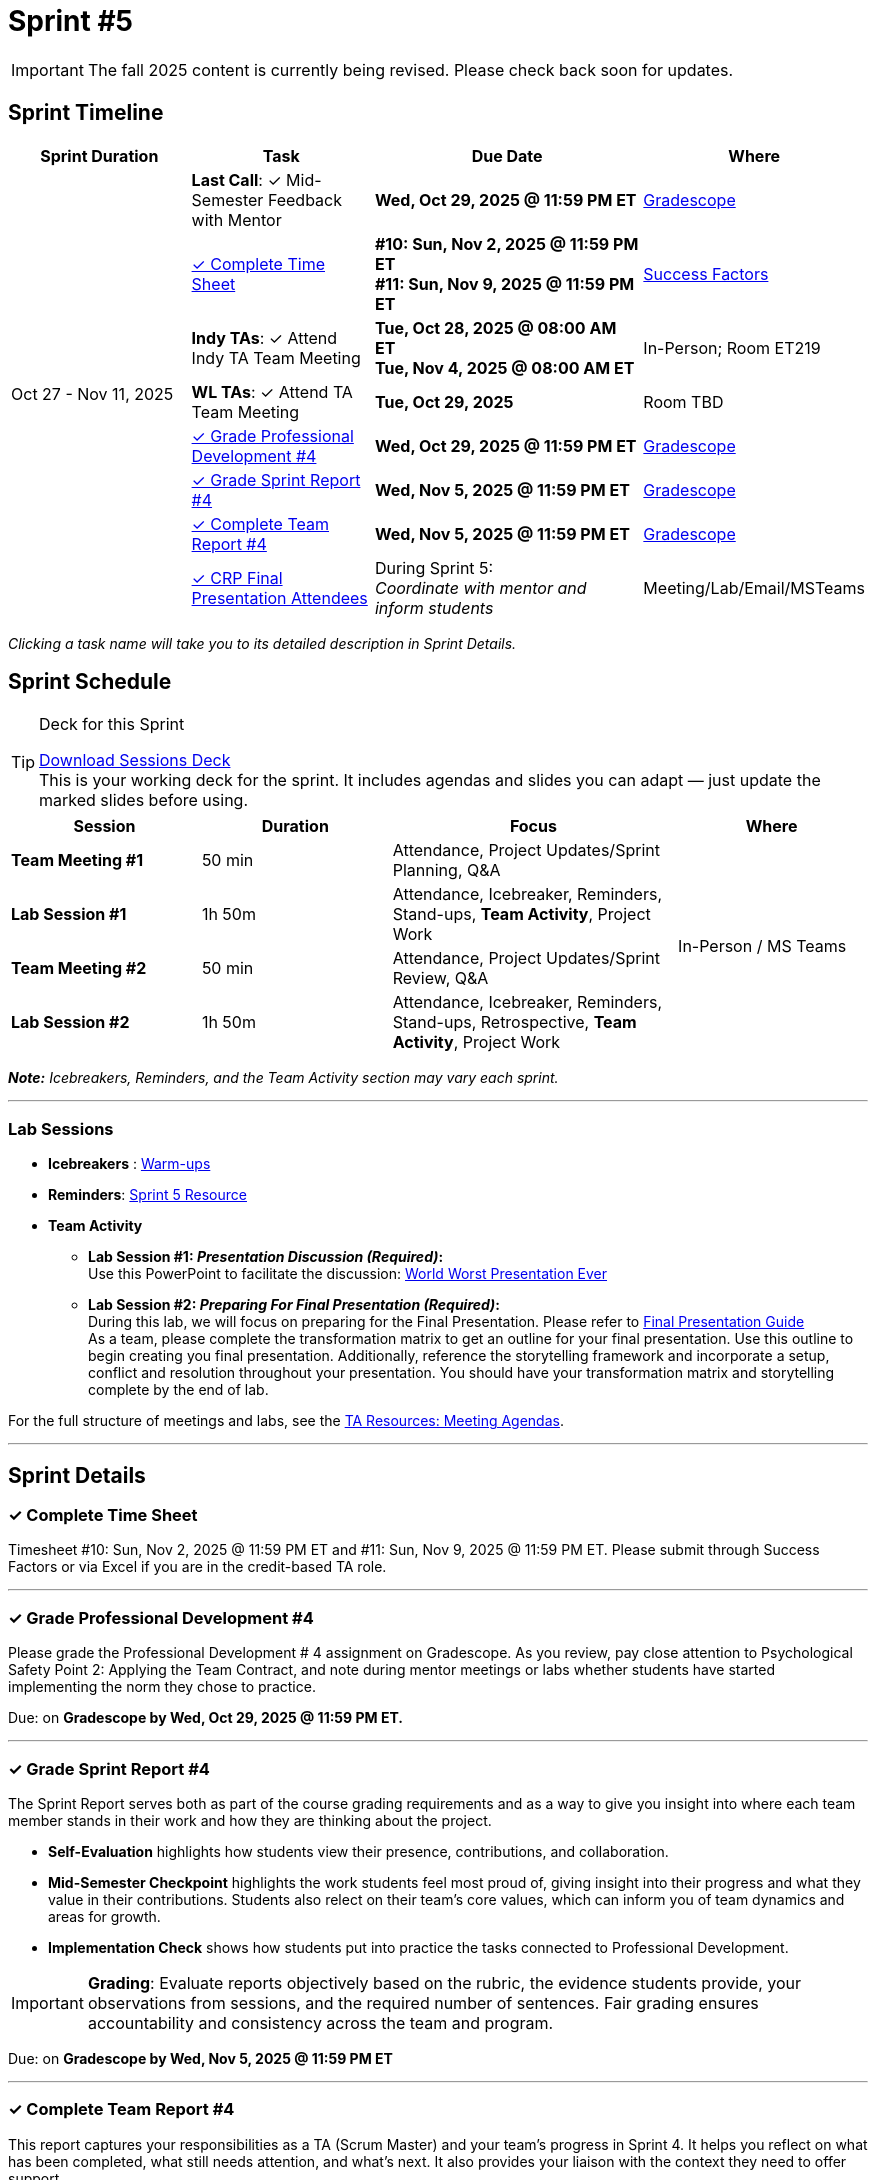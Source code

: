 = Sprint #5

[IMPORTANT]
====
The fall 2025 content is currently being revised. Please check back soon for updates. 
====

// Sprint-specific 
:sprint: 5
:previous-sprint: 4 
:start-date: Oct 27
:end-date: Nov 11, 2025

// Tasks with due dates 
:timesheet8-due: #10: Sun, Nov 2, 2025 @ 11:59 PM ET
:timesheet9-due: #11: Sun, Nov 9, 2025 @ 11:59 PM ET
:pd-due: Wed, Oct 29, 2025 @ 11:59 PM ET
:report-due: Wed, Nov 5, 2025 @ 11:59 PM ET
:teamreport-due: Wed, Nov 5, 2025 @ 11:59 PM ET
:indy-tm-meeting: Tue, Oct 28, 2025 @ 08:00 AM ET
:indy-tm-meeting2: Tue, Nov 4, 2025 @ 08:00 AM ET
:wl-tm-meeting: Tue, Oct 29, 2025
:mid-semester-due: Wed, Oct 29, 2025 @ 11:59 PM ET

// Internal resources (kept local atm, but we could think of global approach)
//General
:sessions-deck-link: link:https://[Download Sessions Deck,window=_blank]
:student-content-tasks-link: xref:students:fall2025/sprint{sprint}.adoc[Sprint {sprint} Resource,window=_blank]
:student-previous-content-tasks-link: xref:students:fall2025/sprint{previous-sprint}.adoc[Sprint {previous-sprint} Resource,window=_blank]
:meeting-agendas-link: xref:meeting_agendas.adoc[TA Resources: Meeting Agendas]
:gradescope-link: link:https://www.gradescope.com/[Gradescope,window=_blank]
:timesheet-link: link:https://hcm-us10.hr.cloud.sap/sf/timesheet[Success Factors,window=_blank]
:warm-ups-link: xref:TAs:trainingModules/ta_training_module4_3_warmups.adoc[Warm-ups,window=_blank]
//Sprint 4
:mentor-feedback-guide-link: link:https://the-examples-book.com/crp/TAs/trainingModules/ta_training_module5_4_mentor_feedback[Mentor and TA Feedback Guide,window=_blank]
:checkins-guide-link: link:https://the-examples-book.com/crp/TAs/trainingModules/ta_training_module4_9_check_ins[Semester Check-Ins with Students,window=_blank]
:checkins-video-link: link:https://www.youtube.com/watch?v=YLBDkz0TwLM&t=69s[The Secret to Giving Great Feedback,window=_blank]
//Sprint 5
:worst-presentation-ppt: xref:attachment$WorstPresentationEverStandAlone.ppt[World Worst Presentation Ever,window=_blank]
:presentation-guide: xref:TAs:fall2025/final_presentation.adoc[Final Presentation Guide,window=_blank]

== Sprint Timeline

[cols="2,2,3,2", options="header"]
|===
| Sprint Duration | Task | Due Date | Where

.8+| {start-date} - {end-date}

| **Last Call**: ✓ Mid-Semester Feedback with Mentor
| **{mid-semester-due}**
| {gradescope-link}

| <<complete-time-sheet, ✓ Complete Time Sheet>>
| **{timesheet8-due}** + 
**{timesheet9-due}**
| {timesheet-link}

| **Indy TAs**: ✓ Attend Indy TA Team Meeting
| **{indy-tm-meeting}** + 
**{indy-tm-meeting2}**
| In-Person; Room ET219

| **WL TAs**: ✓ Attend TA Team Meeting
| **{wl-tm-meeting}**
| Room TBD

| <<professional-development, ✓ Grade Professional Development #{previous-sprint}>>
| **{pd-due}**
| {gradescope-link}

| <<sprint-report, ✓ Grade Sprint Report #{previous-sprint}>>
| **{report-due}**
| {gradescope-link}

| <<complete-team-report, ✓ Complete Team Report #{previous-sprint}>>
| **{teamreport-due}**
| {gradescope-link}

| <<attendees, ✓ CRP Final Presentation Attendees>>
| During Sprint 5: +
_Coordinate with mentor and inform students_
| Meeting/Lab/Email/MSTeams
|===

_Clicking a task name will take you to its detailed description in Sprint Details._ 



== Sprint Schedule

[TIP]
.Deck for this Sprint
====
{sessions-deck-link} +
This is your working deck for the sprint. It includes agendas and slides you can adapt — just update the marked slides before using.
====

[cols="2,2,3,2", options="header"]
|===
| Session | Duration | Focus | Where

| **Team Meeting #1**
| 50 min 
| Attendance, Project Updates/Sprint Planning, Q&A 
.4+| In-Person / MS Teams

| **Lab Session #1**
| 1h 50m 
| Attendance, Icebreaker, Reminders, Stand-ups, **Team Activity**, Project Work 

| **Team Meeting #2**
| 50 min 
| Attendance, Project Updates/Sprint Review,  Q&A

| **Lab Session #2**
| 1h 50m 
| Attendance, Icebreaker, Reminders, Stand-ups, Retrospective, **Team Activity**, Project Work
|===

_**Note:** Icebreakers, Reminders, and the Team Activity section may vary each sprint._

---

=== Lab Sessions

- **Icebreakers** : {warm-ups-link}

- **Reminders**: {student-content-tasks-link}

- **Team Activity** +

*** **Lab Session #1: _Presentation Discussion (Required)_:** +
Use this PowerPoint to facilitate the discussion: {worst-presentation-ppt}

*** **Lab Session #2: _Preparing For Final Presentation (Required)_:**  +
During this lab, we will focus on preparing for the Final Presentation. Please refer to {presentation-guide} +
As a team, please complete the transformation matrix to get an outline for your final presentation. Use this outline to begin creating you final presentation. Additionally, reference the storytelling framework and incorporate a setup, conflict and resolution throughout your presentation. You should have your transformation matrix and storytelling complete by the end of lab.



For the full structure of meetings and labs, see the {meeting-agendas-link}.

'''

== Sprint Details


[[complete-time-sheet]]
=== ✓ Complete Time Sheet 

Timesheet {timesheet8-due} and {timesheet9-due}. Please submit through Success Factors or via Excel if you are in the credit-based TA role.

---

[[professional-development]]
=== ✓ Grade Professional Development #{previous-sprint}

Please grade the Professional Development # {previous-sprint} assignment on Gradescope. As you review, pay close attention to Psychological Safety Point 2: Applying the Team Contract, and note during mentor meetings or labs whether students have started implementing the norm they chose to practice.

Due: on **Gradescope by {pd-due}.**

---

[[sprint-report]]
=== ✓ Grade Sprint Report #{previous-sprint}

The Sprint Report serves both as part of the course grading requirements and as a way to give you insight into where each team member stands in their work and how they are thinking about the project. 

- **Self-Evaluation** highlights how students view their presence, contributions, and collaboration.
- **Mid-Semester Checkpoint** highlights the work students feel most proud of, giving insight into their progress and what they value in their contributions. Students also relect on their team's core values, which can inform you of team dynamics and areas for growth.
- **Implementation Check** shows how students put into practice the tasks connected to Professional Development.

[IMPORTANT] 
====
**Grading**: Evaluate reports objectively based on the rubric, the evidence students provide, your observations from sessions, and the required number of sentences. Fair grading ensures accountability and consistency across the team and program.
====

Due: on **Gradescope by {report-due}**

---

[[complete-team-report]]
=== ✓ Complete Team Report #{previous-sprint}

This report captures your responsibilities as a TA (Scrum Master) and your team's progress in Sprint  {previous-sprint}. It helps you reflect on what has been completed, what still needs attention, and what's next. It also provides your liaison with the context they need to offer support.  +
**Note**: Please complete this report after grading Sprint Report #{previous-sprint} submissions.

Due: on **Gradescope by {teamreport-due}**

---

[[mid-meeting]]
=== ✓ Mid-Semester Feedback with Mentor

**Last Call:** Set up a meeting with your mentor to complete your mid-semester feedback. 
Mid-Semester Evaluations are due **{mid-semester-due}**. 

** {mentor-feedback-guide-link}

---

[[attendees]]
=== ✓ CRP Final Presentation Attendees

As the team prepares for the Final Presentation, it's important to understand the corporate audience who will be attending. 

- Coordinate with your mentor to obtain the **final list of corporate attendees** for the Final Presentation.
- Clarify who they are: role/title, department, and connection to the project.
- Ask what this audience cares about (e.g., business impact, results, next steps).
- Share a brief attendee summary with students via Email, MS Teams, or during Lab so they can tailor their presentation to this corporate audience.

---
